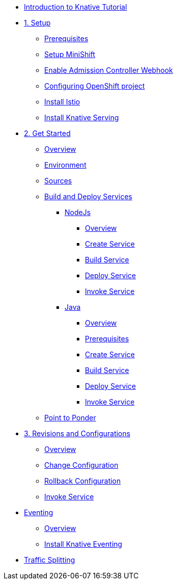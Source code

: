 * xref:index.adoc[Introduction to Knative Tutorial]

* xref:1setup.adoc[1. Setup]
** xref:1setup.adoc#prerequisite[Prerequisites]
** xref:1setup.adoc#minishift[Setup MiniShift]
** xref:1setup.adoc#admission-controller-webhook[Enable Admission Controller Webhook]
** xref:1setup.adoc#configure-openshift-project[Configuring OpenShift project]
** xref:1setup.adoc#install-istio[Install Istio]
** xref:1setup.adoc#install-knative-serving[Install Knative Serving]

* xref:2get_started.adoc[2. Get Started]
** xref:2get_started.adoc#overview[Overview]
** xref:2get_started.adoc#environment[Environment]
** xref:2get_started.adoc#sources[Sources]
** xref:2get_started.adoc#deploy-services[Build and Deploy Services]
*** xref:2.1get_started_nodejs.adoc[NodeJs]
**** xref:2.1get_started_nodejs.adoc#overview[Overview]
**** xref:2.1get_started_nodejs.adoc#create-nodejs-service[Create Service]
**** xref:2.1get_started_nodejs.adoc#build-nodejs-service[Build Service]
**** xref:2.1get_started_nodejs.adoc#deploy-nodejs-service[Deploy Service]
**** xref:2.1get_started_nodejs.adoc#invoke-nodejs-service[Invoke Service]
*** xref:2.2get_started_java.adoc[Java]
**** xref:2.2get_started_java.adoc#overview[Overview]
**** xref:2.2get_started_java.adoc#prerequisite[Prerequisites]
**** xref:2.2get_started_java.adoc#create-java-service[Create Service]
**** xref:2.2get_started_java.adoc#build-java-service[Build Service]
**** xref:2.2get_started_java.adoc#deploy-java-service[Deploy Service]
**** xref:2.2get_started_java.adoc#invoke-java-service[Invoke Service]
** xref:2get_started.adoc#points-to-ponder[Point to Ponder]
* xref:3.revisions_configurations.adoc[3. Revisions and Configurations]
** xref:3.revisions_configurations.adoc#overview[Overview]
** xref:3.revisions_configurations.adoc#roll-out-changes[Change Configuration]
** xref:3.revisions_configurations.adoc#rollback-changes[Rollback Configuration]
** xref:3.revisions_configurations.adoc#invoke-rev-service[Invoke Service]

* xref:4.eventing.adoc[Eventing]
** xref:4.eventing.adoc#overview[Overview]
** xref:4.eventing.adoc#install-knative-eventing[Install Knative Eventing]

* xref:5.traffic_splitting.adoc[Traffic Splitting]